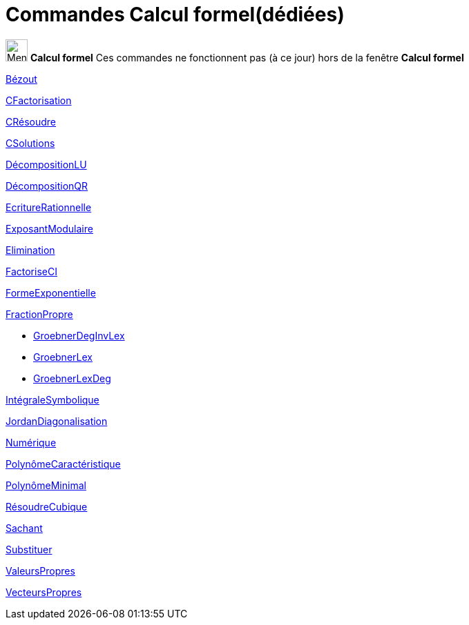 = Commandes Calcul formel(dédiées)
:page-en: commands/CAS_Restricted_Commands
ifdef::env-github[:imagesdir: /fr/modules/ROOT/assets/images]

image:32px-Menu_view_cas.svg.png[Menu view cas.svg,width=32,height=32] *Calcul formel* Ces commandes ne fonctionnent pas
(à ce jour) hors de la fenêtre *Calcul formel*

xref:/commands/Bézout.adoc[Bézout]

xref:/commands/CFactorisation.adoc[CFactorisation]

xref:/commands/CRésoudre.adoc[CRésoudre]

xref:/commands/CSolutions.adoc[CSolutions]

xref:/commands/DécompositionLU.adoc[DécompositionLU]

xref:/commands/DécompositionQR.adoc[DécompositionQR]

xref:/commands/EcritureRationnelle.adoc[EcritureRationnelle]

xref:/commands/ExposantModulaire.adoc[ExposantModulaire]

xref:/commands/Elimination.adoc[Elimination]

xref:/commands/FactoriseCI.adoc[FactoriseCI]

xref:/commands/FormeExponentielle.adoc[FormeExponentielle]

xref:/commands/FractionPropre.adoc[FractionPropre]

* xref:/commands/GroebnerDegInvLex.adoc[GroebnerDegInvLex]

* xref:/commands/GroebnerLex.adoc[GroebnerLex]

* xref:/commands/GroebnerLexDeg.adoc[GroebnerLexDeg]

xref:/commands/IntégraleSymbolique.adoc[IntégraleSymbolique]

xref:/commands/JordanDiagonalisation.adoc[JordanDiagonalisation]

xref:/commands/Numérique.adoc[Numérique]

xref:/commands/PolynômeCaractéristique.adoc[PolynômeCaractéristique]

xref:/commands/PolynômeMinimal.adoc[PolynômeMinimal]

xref:/commands/RésoudreCubique.adoc[RésoudreCubique]

xref:/commands/Sachant.adoc[Sachant]

xref:/commands/Substituer.adoc[Substituer]

xref:/commands/ValeursPropres.adoc[ValeursPropres]

xref:/commands/VecteursPropres.adoc[VecteursPropres]
